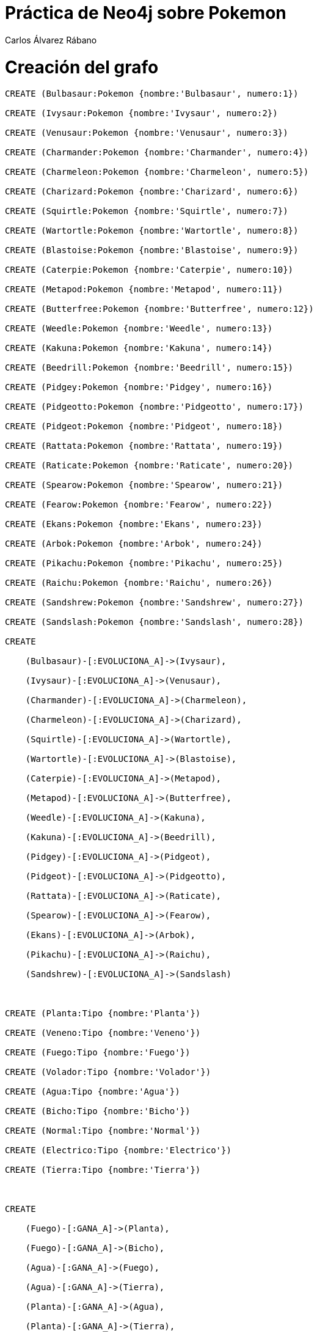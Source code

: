 = Práctica de Neo4j sobre Pokemon
:neo4j-version: 3.5.0
:author: Carlos Álvarez Rábano

= Creación del grafo

//setup
[source,cypher]
----
CREATE (Bulbasaur:Pokemon {nombre:'Bulbasaur', numero:1}) 

CREATE (Ivysaur:Pokemon {nombre:'Ivysaur', numero:2}) 

CREATE (Venusaur:Pokemon {nombre:'Venusaur', numero:3}) 

CREATE (Charmander:Pokemon {nombre:'Charmander', numero:4}) 

CREATE (Charmeleon:Pokemon {nombre:'Charmeleon', numero:5}) 

CREATE (Charizard:Pokemon {nombre:'Charizard', numero:6}) 

CREATE (Squirtle:Pokemon {nombre:'Squirtle', numero:7}) 

CREATE (Wartortle:Pokemon {nombre:'Wartortle', numero:8}) 

CREATE (Blastoise:Pokemon {nombre:'Blastoise', numero:9}) 

CREATE (Caterpie:Pokemon {nombre:'Caterpie', numero:10}) 

CREATE (Metapod:Pokemon {nombre:'Metapod', numero:11}) 

CREATE (Butterfree:Pokemon {nombre:'Butterfree', numero:12}) 

CREATE (Weedle:Pokemon {nombre:'Weedle', numero:13}) 

CREATE (Kakuna:Pokemon {nombre:'Kakuna', numero:14}) 

CREATE (Beedrill:Pokemon {nombre:'Beedrill', numero:15}) 

CREATE (Pidgey:Pokemon {nombre:'Pidgey', numero:16}) 

CREATE (Pidgeotto:Pokemon {nombre:'Pidgeotto', numero:17}) 

CREATE (Pidgeot:Pokemon {nombre:'Pidgeot', numero:18}) 

CREATE (Rattata:Pokemon {nombre:'Rattata', numero:19}) 

CREATE (Raticate:Pokemon {nombre:'Raticate', numero:20}) 

CREATE (Spearow:Pokemon {nombre:'Spearow', numero:21}) 

CREATE (Fearow:Pokemon {nombre:'Fearow', numero:22}) 

CREATE (Ekans:Pokemon {nombre:'Ekans', numero:23}) 

CREATE (Arbok:Pokemon {nombre:'Arbok', numero:24}) 

CREATE (Pikachu:Pokemon {nombre:'Pikachu', numero:25}) 

CREATE (Raichu:Pokemon {nombre:'Raichu', numero:26}) 

CREATE (Sandshrew:Pokemon {nombre:'Sandshrew', numero:27}) 

CREATE (Sandslash:Pokemon {nombre:'Sandslash', numero:28}) 

CREATE 

    (Bulbasaur)-[:EVOLUCIONA_A]->(Ivysaur), 

    (Ivysaur)-[:EVOLUCIONA_A]->(Venusaur), 

    (Charmander)-[:EVOLUCIONA_A]->(Charmeleon), 

    (Charmeleon)-[:EVOLUCIONA_A]->(Charizard), 

    (Squirtle)-[:EVOLUCIONA_A]->(Wartortle), 

    (Wartortle)-[:EVOLUCIONA_A]->(Blastoise), 

    (Caterpie)-[:EVOLUCIONA_A]->(Metapod), 

    (Metapod)-[:EVOLUCIONA_A]->(Butterfree), 

    (Weedle)-[:EVOLUCIONA_A]->(Kakuna), 

    (Kakuna)-[:EVOLUCIONA_A]->(Beedrill), 

    (Pidgey)-[:EVOLUCIONA_A]->(Pidgeot), 

    (Pidgeot)-[:EVOLUCIONA_A]->(Pidgeotto), 

    (Rattata)-[:EVOLUCIONA_A]->(Raticate), 

    (Spearow)-[:EVOLUCIONA_A]->(Fearow), 

    (Ekans)-[:EVOLUCIONA_A]->(Arbok), 

    (Pikachu)-[:EVOLUCIONA_A]->(Raichu), 

    (Sandshrew)-[:EVOLUCIONA_A]->(Sandslash) 

  

CREATE (Planta:Tipo {nombre:'Planta'}) 

CREATE (Veneno:Tipo {nombre:'Veneno'}) 

CREATE (Fuego:Tipo {nombre:'Fuego'}) 

CREATE (Volador:Tipo {nombre:'Volador'}) 

CREATE (Agua:Tipo {nombre:'Agua'}) 

CREATE (Bicho:Tipo {nombre:'Bicho'}) 

CREATE (Normal:Tipo {nombre:'Normal'}) 

CREATE (Electrico:Tipo {nombre:'Electrico'}) 

CREATE (Tierra:Tipo {nombre:'Tierra'}) 

  

CREATE 

    (Fuego)-[:GANA_A]->(Planta), 

    (Fuego)-[:GANA_A]->(Bicho), 

    (Agua)-[:GANA_A]->(Fuego), 

    (Agua)-[:GANA_A]->(Tierra), 

    (Planta)-[:GANA_A]->(Agua), 

    (Planta)-[:GANA_A]->(Tierra), 

    (Electrico)-[:GANA_A]->(Agua), 

    (Electrico)-[:GANA_A]->(Volador), 

    (Veneno)-[:GANA_A]->(Planta), 

    (Tierra)-[:GANA_A]->(Fuego), 

    (Tierra)-[:GANA_A]->(Electrico), 

    (Tierra)-[:GANA_A]->(Veneno), 

    (Volador)-[:GANA_A]->(Planta), 

    (Volador)-[:GANA_A]->(Bicho), 

    (Bicho)-[:GANA_A]->(Planta),     

     

    (Bulbasaur)-[:ES]->(Planta), 

    (Bulbasaur)-[:ES]->(Veneno), 

    (Ivysaur)-[:ES]->(Planta), 

    (Ivysaur)-[:ES]->(Veneno), 

    (Venusaur)-[:ES]->(Planta), 

    (Venusaur)-[:ES]->(Veneno), 

    (Charmander)-[:ES]->(Fuego), 

    (Charmeleon)-[:ES]->(Fuego), 

    (Charizard)-[:ES]->(Fuego), 

    (Charizard)-[:ES]->(Volador), 

    (Squirtle)-[:ES]->(Agua), 

    (Wartortle)-[:ES]->(Agua), 

    (Blastoise)-[:ES]->(Agua), 

    (Caterpie)-[:ES]->(Bicho), 

    (Metapod)-[:ES]->(Bicho), 

    (Butterfree)-[:ES]->(Bicho), 

    (Butterfree)-[:ES]->(Volador), 

    (Weedle)-[:ES]->(Bicho), 

    (Weedle)-[:ES]->(Veneno), 

    (Kakuna)-[:ES]->(Bicho), 

    (Kakuna)-[:ES]->(Veneno), 

    (Beedrill)-[:ES]->(Bicho), 

    (Beedrill)-[:ES]->(Veneno), 

    (Pidgey)-[:ES]->(Normal), 

    (Pidgey)-[:ES]->(Volador), 

    (Pidgeot)-[:ES]->(Normal), 

    (Pidgeot)-[:ES]->(Volador), 

    (Pidgeotto)-[:ES]->(Normal), 

    (Pidgeotto)-[:ES]->(Volador), 

    (Rattata)-[:ES]->(Normal), 

    (Raticate)-[:ES]->(Normal), 

    (Spearow)-[:ES]->(Normal), 

    (Spearow)-[:ES]->(Volador), 

    (Fearow)-[:ES]->(Normal), 

    (Fearow)-[:ES]->(Volador), 

    (Ekans)-[:ES]->(Veneno), 

    (Arbok)-[:ES]->(Veneno), 

    (Pikachu)-[:ES]->(Electrico), 

    (Raichu)-[:ES]->(Electrico), 

    (Sandshrew)-[:ES]->(Tierra), 

    (Sandslash)-[:ES]->(Tierra) 

     

CREATE (Ash:Entrenador {nombre:'Ash'}) 

CREATE (CazaBichos:Entrenador {nombre:'Caza Bichos'}) 

  

CREATE 

    (Ash)-[:Tiene]->(Pikachu), 

    (Ash)-[:Tiene]->(Charmander), 

    (Ash)-[:Tiene]->(Pidgey), 

    (Ash)-[:Tiene]->(Caterpie), 

    (CazaBichos)-[:Tiene]->(Kakuna), 

    (CazaBichos)-[:Tiene]->(Weedle), 

    (CazaBichos)-[:Tiene]->(Beedrill); 
----

//graph

= Consultas

= Consultas elementales

Consulta para comprobar los tipos que ganan a otros tipos
//setup
[source,cypher]
----
MATCH (tipos)-[:GANA_A]->(:Tipo {nombre:'Planta'}) RETURN tipos 
----

//table

Consulta para encontrar todos los pokemon de tipo agua

[source,cypher]
----
match (p:Pokemon)-[:ES]->(t:Tipo {nombre:'Agua'})  
return p
----

//graph_result

Consulta para encontrar el nombre de los Pokemon del entrenador Caza Bichos

[source,cypher]
----
MATCH (pokemon:Pokemon)<-[:Tiene]-(:Entrenador {nombre:'Caza Bichos'}) RETURN pokemon.nombre AS Nombre
----

//table

Consulta para contar todos los tipos de pokemon que hay

[source,cypher]
----
match (n:Tipo) return count(*) as total
----

//table

= Consultas intermedias

Consulta para encontrar nombre y número de los pokemon cuyo número es superior a 20

[source,cypher]
----
MATCH (p:Pokemon)  
WHERE p.numero > 20  
RETURN p.nombre AS Nombre_Pokemon , p.numero AS Numero_Pokemon ORDER BY p.numero DESC
----

//table

Consulta para encontrar pokemons cuyo número sea superior a 10 y que tengan más de un tipo

[source,cypher]
----
MATCH(p:Pokemon)-[:ES]->(t:Tipo) 
WHERE p.numero >= 10 
WITH p.nombre AS nombre, p.numero AS numero, COUNT(*) AS total 
WHERE total > 1 
RETURN nombre, numero, total
----

//table

Consulta para encontrar todos los pokemon que pueden evolucionar

[source,cypher]
----
match (p:Pokemon)-[:EVOLUCIONA_A]->(p1:Pokemon) 
return p.nombre, p1.nombre
----

//table

Consulta para encontrar todos los pokemon del grafo agrupados por su tipo

[source,cypher]
----
match (p:Pokemon)-[:ES]->(t:Tipo) 
return distinct t.nombre as nombre_tipo, collect(p.nombre) as nombres
----

//table

= Consultas avanzadas

Consulta para identificar todos los tipos de los Pokemon que tiene el entrenador Ash

[source,cypher]
----
MATCH (ash:Entrenador {nombre:"Ash"})-[*1..2]-(es) RETURN DISTINCT es
----

//table

//graph_result

Consulta para encontrar el camino mínimo más corto para llegar desde el nodo Ash hasta el nodo Bulbasaur

[source,cypher]
----
match p=shortestPath( 
               (ash:Entrenador {nombre:'Ash'})-[*]-(bulbasur:Pokemon {nombre:'Bulbasaur'}) 
) 
return p
----

//graph_result